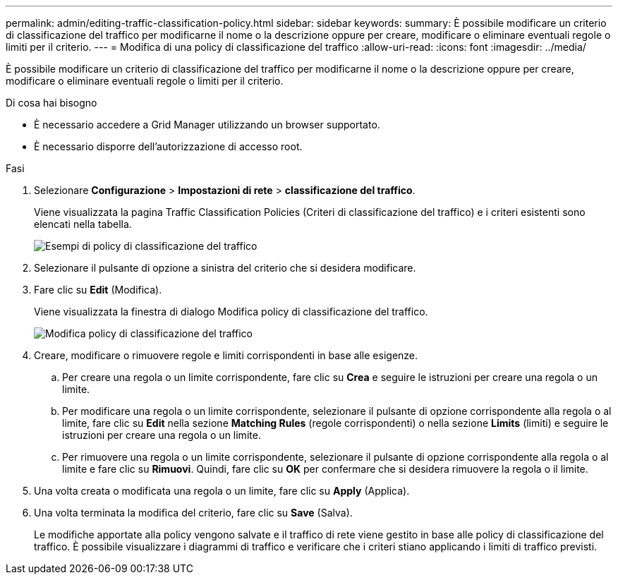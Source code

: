 ---
permalink: admin/editing-traffic-classification-policy.html 
sidebar: sidebar 
keywords:  
summary: È possibile modificare un criterio di classificazione del traffico per modificarne il nome o la descrizione oppure per creare, modificare o eliminare eventuali regole o limiti per il criterio. 
---
= Modifica di una policy di classificazione del traffico
:allow-uri-read: 
:icons: font
:imagesdir: ../media/


[role="lead"]
È possibile modificare un criterio di classificazione del traffico per modificarne il nome o la descrizione oppure per creare, modificare o eliminare eventuali regole o limiti per il criterio.

.Di cosa hai bisogno
* È necessario accedere a Grid Manager utilizzando un browser supportato.
* È necessario disporre dell'autorizzazione di accesso root.


.Fasi
. Selezionare *Configurazione* > *Impostazioni di rete* > *classificazione del traffico*.
+
Viene visualizzata la pagina Traffic Classification Policies (Criteri di classificazione del traffico) e i criteri esistenti sono elencati nella tabella.

+
image::../media/traffic_classification_policies_main_screen_w_examples.png[Esempi di policy di classificazione del traffico]

. Selezionare il pulsante di opzione a sinistra del criterio che si desidera modificare.
. Fare clic su *Edit* (Modifica).
+
Viene visualizzata la finestra di dialogo Modifica policy di classificazione del traffico.

+
image::../media/traffic_classification_policy_edit.png[Modifica policy di classificazione del traffico]

. Creare, modificare o rimuovere regole e limiti corrispondenti in base alle esigenze.
+
.. Per creare una regola o un limite corrispondente, fare clic su *Crea* e seguire le istruzioni per creare una regola o un limite.
.. Per modificare una regola o un limite corrispondente, selezionare il pulsante di opzione corrispondente alla regola o al limite, fare clic su *Edit* nella sezione *Matching Rules* (regole corrispondenti) o nella sezione *Limits* (limiti) e seguire le istruzioni per creare una regola o un limite.
.. Per rimuovere una regola o un limite corrispondente, selezionare il pulsante di opzione corrispondente alla regola o al limite e fare clic su *Rimuovi*. Quindi, fare clic su *OK* per confermare che si desidera rimuovere la regola o il limite.


. Una volta creata o modificata una regola o un limite, fare clic su *Apply* (Applica).
. Una volta terminata la modifica del criterio, fare clic su *Save* (Salva).
+
Le modifiche apportate alla policy vengono salvate e il traffico di rete viene gestito in base alle policy di classificazione del traffico. È possibile visualizzare i diagrammi di traffico e verificare che i criteri stiano applicando i limiti di traffico previsti.


